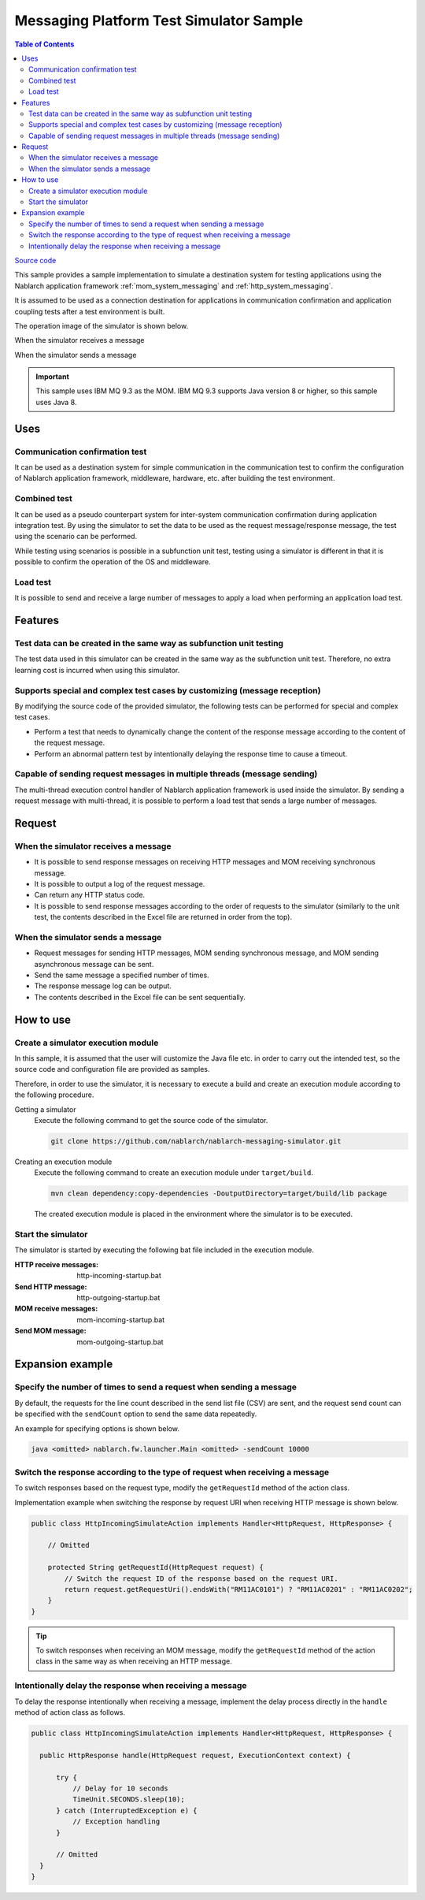 
Messaging Platform Test Simulator Sample
================================================

.. contents:: Table of Contents
  :depth: 3
  :local:

`Source code <https://github.com/nablarch/nablarch-messaging-simulator>`_

This sample provides a sample implementation to simulate a destination system for testing applications using the Nablarch application framework  :ref:`mom_system_messaging` and :ref:`http_system_messaging`.

It is assumed to be used as a connection destination for applications in communication confirmation and application coupling tests after a test environment is built.

The operation image of the simulator is shown below.

When the simulator receives a message
  .. image:: ./_images/behavior_illustration01.png
    :scale: 70

When the simulator sends a message
  .. image:: ./_images/behavior_illustration02.png
    :scale: 70

.. important::

  This sample uses IBM MQ 9.3 as the MOM.
  IBM MQ 9.3 supports Java version 8 or higher, so this sample uses Java 8.

Uses
----------

Communication confirmation test
~~~~~~~~~~~~~~~~~~~~~~~~~~~~~~~

It can be used as a destination system for simple communication in the communication test to confirm the configuration of Nablarch application framework, middleware, hardware, etc. after building the test environment.

Combined test
~~~~~~~~~~~~~~~~

It can be used as a pseudo counterpart system for inter-system communication confirmation during application integration test.
By using the simulator to set the data to be used as the request message/response message, the test using the scenario can be performed.

While testing using scenarios is possible in a subfunction unit test, 
testing using a simulator is different in that it is possible to confirm the operation of the OS and middleware.

Load test
~~~~~~~~~~~

It is possible to send and receive a large number of messages to apply a load when performing an application load test.

Features
----------

Test data can be created in the same way as subfunction unit testing
~~~~~~~~~~~~~~~~~~~~~~~~~~~~~~~~~~~~~~~~~~~~~~~~~~~~~~~~~~~~~~~~~~~~~~~~~~~~~~~

The test data used in this simulator can be created in the same way as the subfunction unit test. 
Therefore, no extra learning cost is incurred when using this simulator.

Supports special and complex test cases by customizing (message reception)
~~~~~~~~~~~~~~~~~~~~~~~~~~~~~~~~~~~~~~~~~~~~~~~~~~~~~~~~~~~~~~~~~~~~~~~~~~~~~~~~~~~

By modifying the source code of the provided simulator, 
the following tests can be performed for special and complex test cases.

* Perform a test that needs to dynamically change the content of the response message according to the content of the request message.
* Perform an abnormal pattern test by intentionally delaying the response time to cause a timeout.


Capable of sending request messages in multiple threads (message sending)
~~~~~~~~~~~~~~~~~~~~~~~~~~~~~~~~~~~~~~~~~~~~~~~~~~~~~~~~~~~~~~~~~~~~~~~~~~~~~~~~~~~

The multi-thread execution control handler of Nablarch application framework is used inside the simulator. 
By sending a request message with multi-thread, it is possible to perform a load test that sends a large number of messages.

Request
------------

When the simulator receives a message
~~~~~~~~~~~~~~~~~~~~~~~~~~~~~~~~~~~~~

* It is possible to send response messages on receiving HTTP messages and MOM receiving synchronous message.
* It is possible to output a log of the request message.
* Can return any HTTP status code.
* It is possible to send response messages according to the order of requests to the simulator (similarly to the unit test, the contents described in the Excel file are returned in order from the top).

When the simulator sends a message
~~~~~~~~~~~~~~~~~~~~~~~~~~~~~~~~~~~~~

* Request messages for sending HTTP messages, MOM sending synchronous message, and MOM sending asynchronous message can be sent.
* Send the same message a specified number of times.
* The response message log can be output.
* The contents described in the Excel file can be sent sequentially.


How to use
------------------------

Create a simulator execution module
~~~~~~~~~~~~~~~~~~~~~~~~~~~~~~~~~~~~~~~~
In this sample, it is assumed that the user will customize the Java file etc. 
in order to carry out the intended test, so the source code and configuration file are provided as samples.

Therefore, in order to use the simulator, it is necessary to execute a build and create an execution module according to the following procedure.

Getting a simulator
  Execute the following command to get the source code of the simulator.

  .. code-block:: bash

    git clone https://github.com/nablarch/nablarch-messaging-simulator.git

Creating an execution module
  Execute the following command to create an execution module under ``target/build``.

  .. code-block:: bat

     mvn clean dependency:copy-dependencies -DoutputDirectory=target/build/lib package

  The created execution module is placed in the environment where the simulator is to be executed.

Start the simulator
~~~~~~~~~~~~~~~~~~~~~~~~~

The simulator is started by executing the following bat file included in the execution module.

:HTTP receive messages: http-incoming-startup.bat
:Send HTTP message: http-outgoing-startup.bat
:MOM receive messages: mom-incoming-startup.bat
:Send MOM message: mom-outgoing-startup.bat

Expansion example
---------------------------

Specify the number of times to send a request when sending a message
~~~~~~~~~~~~~~~~~~~~~~~~~~~~~~~~~~~~~~~~~~~~~~~~~~~~~~~~~~~~~~~~~~~~~~~~~~~

By default, the requests for the line count described in the send list file (CSV) are sent, 
and the request send count can be specified with the ``sendCount`` option to send the same data repeatedly.

An example for specifying options is shown below.

.. code-block:: bat

  java <omitted> nablarch.fw.launcher.Main <omitted> -sendCount 10000

Switch the response according to the type of request when receiving a message
~~~~~~~~~~~~~~~~~~~~~~~~~~~~~~~~~~~~~~~~~~~~~~~~~~~~~~~~~~~~~~~~~~~~~~~~~~~~~~~

To switch responses based on the request type, modify the ``getRequestId`` method of the action class.

Implementation example when switching the response by request URI when receiving HTTP message is shown below.

.. code-block:: java

  public class HttpIncomingSimulateAction implements Handler<HttpRequest, HttpResponse> {

      // Omitted

      protected String getRequestId(HttpRequest request) {
          // Switch the request ID of the response based on the request URI.
          return request.getRequestUri().endsWith("RM11AC0101") ? "RM11AC0201" : "RM11AC0202";
      }
  }

.. tip::

  To switch responses when receiving an MOM message, modify the ``getRequestId`` method of the action class in the same way as when receiving an HTTP message.

Intentionally delay the response when receiving a message
~~~~~~~~~~~~~~~~~~~~~~~~~~~~~~~~~~~~~~~~~~~~~~~~~~~~~~~~~~~~~~~~~

To delay the response intentionally when receiving a message, 
implement the delay process directly in the ``handle`` method of action class as follows.

.. code-block:: java

  public class HttpIncomingSimulateAction implements Handler<HttpRequest, HttpResponse> {

    public HttpResponse handle(HttpRequest request, ExecutionContext context) {

        try {
            // Delay for 10 seconds
            TimeUnit.SECONDS.sleep(10);
        } catch (InterruptedException e) {
            // Exception handling
        }

        // Omitted
    }
  }
